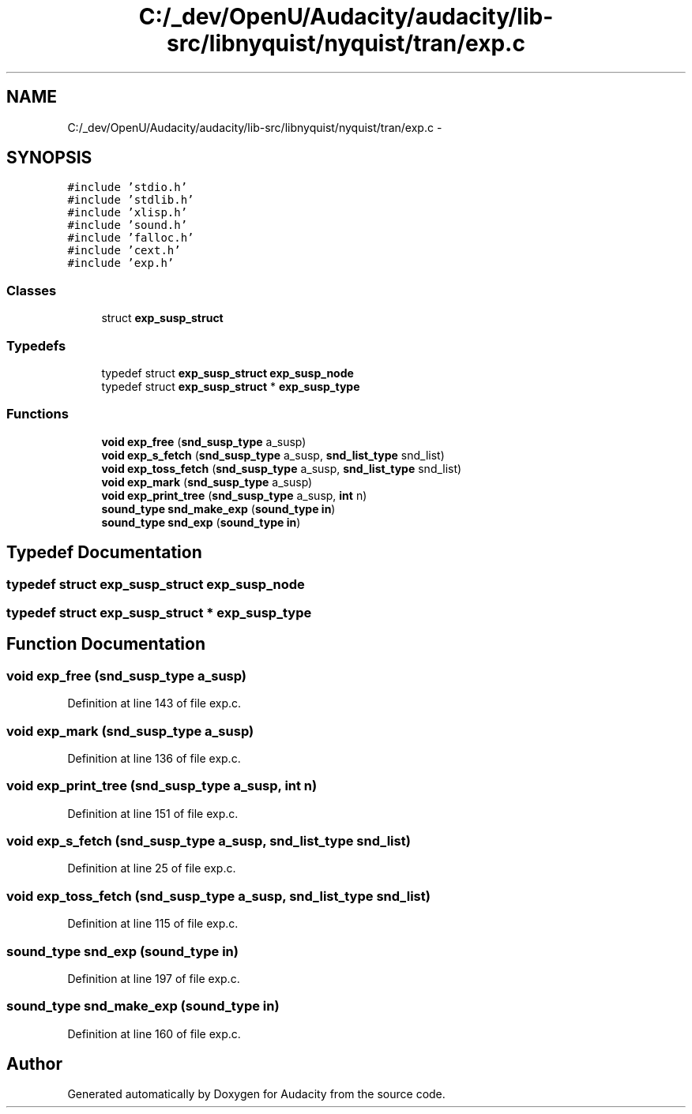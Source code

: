 .TH "C:/_dev/OpenU/Audacity/audacity/lib-src/libnyquist/nyquist/tran/exp.c" 3 "Thu Apr 28 2016" "Audacity" \" -*- nroff -*-
.ad l
.nh
.SH NAME
C:/_dev/OpenU/Audacity/audacity/lib-src/libnyquist/nyquist/tran/exp.c \- 
.SH SYNOPSIS
.br
.PP
\fC#include 'stdio\&.h'\fP
.br
\fC#include 'stdlib\&.h'\fP
.br
\fC#include 'xlisp\&.h'\fP
.br
\fC#include 'sound\&.h'\fP
.br
\fC#include 'falloc\&.h'\fP
.br
\fC#include 'cext\&.h'\fP
.br
\fC#include 'exp\&.h'\fP
.br

.SS "Classes"

.in +1c
.ti -1c
.RI "struct \fBexp_susp_struct\fP"
.br
.in -1c
.SS "Typedefs"

.in +1c
.ti -1c
.RI "typedef struct \fBexp_susp_struct\fP \fBexp_susp_node\fP"
.br
.ti -1c
.RI "typedef struct \fBexp_susp_struct\fP * \fBexp_susp_type\fP"
.br
.in -1c
.SS "Functions"

.in +1c
.ti -1c
.RI "\fBvoid\fP \fBexp_free\fP (\fBsnd_susp_type\fP a_susp)"
.br
.ti -1c
.RI "\fBvoid\fP \fBexp_s_fetch\fP (\fBsnd_susp_type\fP a_susp, \fBsnd_list_type\fP snd_list)"
.br
.ti -1c
.RI "\fBvoid\fP \fBexp_toss_fetch\fP (\fBsnd_susp_type\fP a_susp, \fBsnd_list_type\fP snd_list)"
.br
.ti -1c
.RI "\fBvoid\fP \fBexp_mark\fP (\fBsnd_susp_type\fP a_susp)"
.br
.ti -1c
.RI "\fBvoid\fP \fBexp_print_tree\fP (\fBsnd_susp_type\fP a_susp, \fBint\fP n)"
.br
.ti -1c
.RI "\fBsound_type\fP \fBsnd_make_exp\fP (\fBsound_type\fP \fBin\fP)"
.br
.ti -1c
.RI "\fBsound_type\fP \fBsnd_exp\fP (\fBsound_type\fP \fBin\fP)"
.br
.in -1c
.SH "Typedef Documentation"
.PP 
.SS "typedef struct \fBexp_susp_struct\fP  \fBexp_susp_node\fP"

.SS "typedef struct \fBexp_susp_struct\fP * \fBexp_susp_type\fP"

.SH "Function Documentation"
.PP 
.SS "\fBvoid\fP exp_free (\fBsnd_susp_type\fP a_susp)"

.PP
Definition at line 143 of file exp\&.c\&.
.SS "\fBvoid\fP exp_mark (\fBsnd_susp_type\fP a_susp)"

.PP
Definition at line 136 of file exp\&.c\&.
.SS "\fBvoid\fP exp_print_tree (\fBsnd_susp_type\fP a_susp, \fBint\fP n)"

.PP
Definition at line 151 of file exp\&.c\&.
.SS "\fBvoid\fP exp_s_fetch (\fBsnd_susp_type\fP a_susp, \fBsnd_list_type\fP snd_list)"

.PP
Definition at line 25 of file exp\&.c\&.
.SS "\fBvoid\fP exp_toss_fetch (\fBsnd_susp_type\fP a_susp, \fBsnd_list_type\fP snd_list)"

.PP
Definition at line 115 of file exp\&.c\&.
.SS "\fBsound_type\fP snd_exp (\fBsound_type\fP in)"

.PP
Definition at line 197 of file exp\&.c\&.
.SS "\fBsound_type\fP snd_make_exp (\fBsound_type\fP in)"

.PP
Definition at line 160 of file exp\&.c\&.
.SH "Author"
.PP 
Generated automatically by Doxygen for Audacity from the source code\&.
